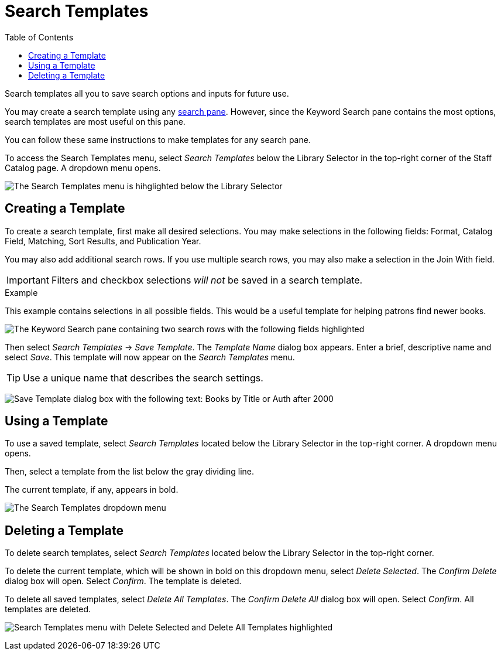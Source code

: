 = Search Templates =
:toc:

Search templates all you to save search options and inputs for future use.

You may create a search template using any xref:staff_catalog:searching_the_catalog.adoc#search_panes[search pane]. However, since the Keyword Search pane contains the most options, search templates are most useful on this pane. 

You can follow these same instructions to make templates for any search pane.

To access the Search Templates menu, select _Search Templates_ below the Library Selector in the top-right corner of the Staff Catalog page. A dropdown menu opens.

image::staff_catalog/search_templates/search_templates.png[The Search Templates menu is hihglighted below the Library Selector, as described above.]

== Creating a Template ==

To create a search template, first make all desired selections. You may make selections in the following fields: Format, Catalog Field, Matching, Sort Results, and Publication Year. 

You may also add additional search rows. If you use multiple search rows, you may also make a selection in the Join With field.

IMPORTANT: Filters and checkbox selections _will not_ be saved in a search template.

.Example
**** 
This example contains selections in all possible fields. This would be a useful template for helping patrons find newer books.

image:staff_catalog/search_templates/search_template_example.png[The Keyword Search pane containing two search rows with the following fields highlighted, which contain the indicated selections: Format - All Books, Catalog Field - Title, Matching - Contains Phrase, Join With - Or, Catalog Field - Author, Matching - Contains, Sort Results - Newest to Oldest, Publication Year is - After 2000.]
****

Then select _Search Templates_ -> _Save Template_. The _Template Name_ dialog box appears. Enter a brief, descriptive name and select _Save_. This template will now appear on the _Search Templates_ menu.

TIP: Use a unique name that describes the search settings.

image:staff_catalog/search_templates/save_template.png[Save Template dialog box with the following text: Books by Title or Auth after 2000]

== Using a Template ==

To use a saved template, select _Search Templates_ located below the Library Selector in the top-right corner. A dropdown menu opens.

Then, select a template from the list below the gray dividing line.

The current template, if any, appears in bold.

image:staff_catalog/search_templates/using_a_template.png[The Search Templates dropdown menu, which contains three options, then a list of saved templates after a gray dividing line. The list of saved templates is highlighted. The first three options are: Save Template, Delete Selected, and Delete All Templates.]

== Deleting a Template ==

To delete search templates, select _Search Templates_ located below the Library Selector in the top-right corner. 

To delete the current template, which will be shown in bold on this dropdown menu, select _Delete Selected_. The _Confirm Delete_ dialog box will open. Select _Confirm_. The template is deleted.

To delete all saved templates, select _Delete All Templates_. The _Confirm Delete All_ dialog box will open. Select _Confirm_. All templates are deleted.

image:staff_catalog/search_templates/delete_templates.png[Search Templates menu with Delete Selected and Delete All Templates highlighted, as described above.]

